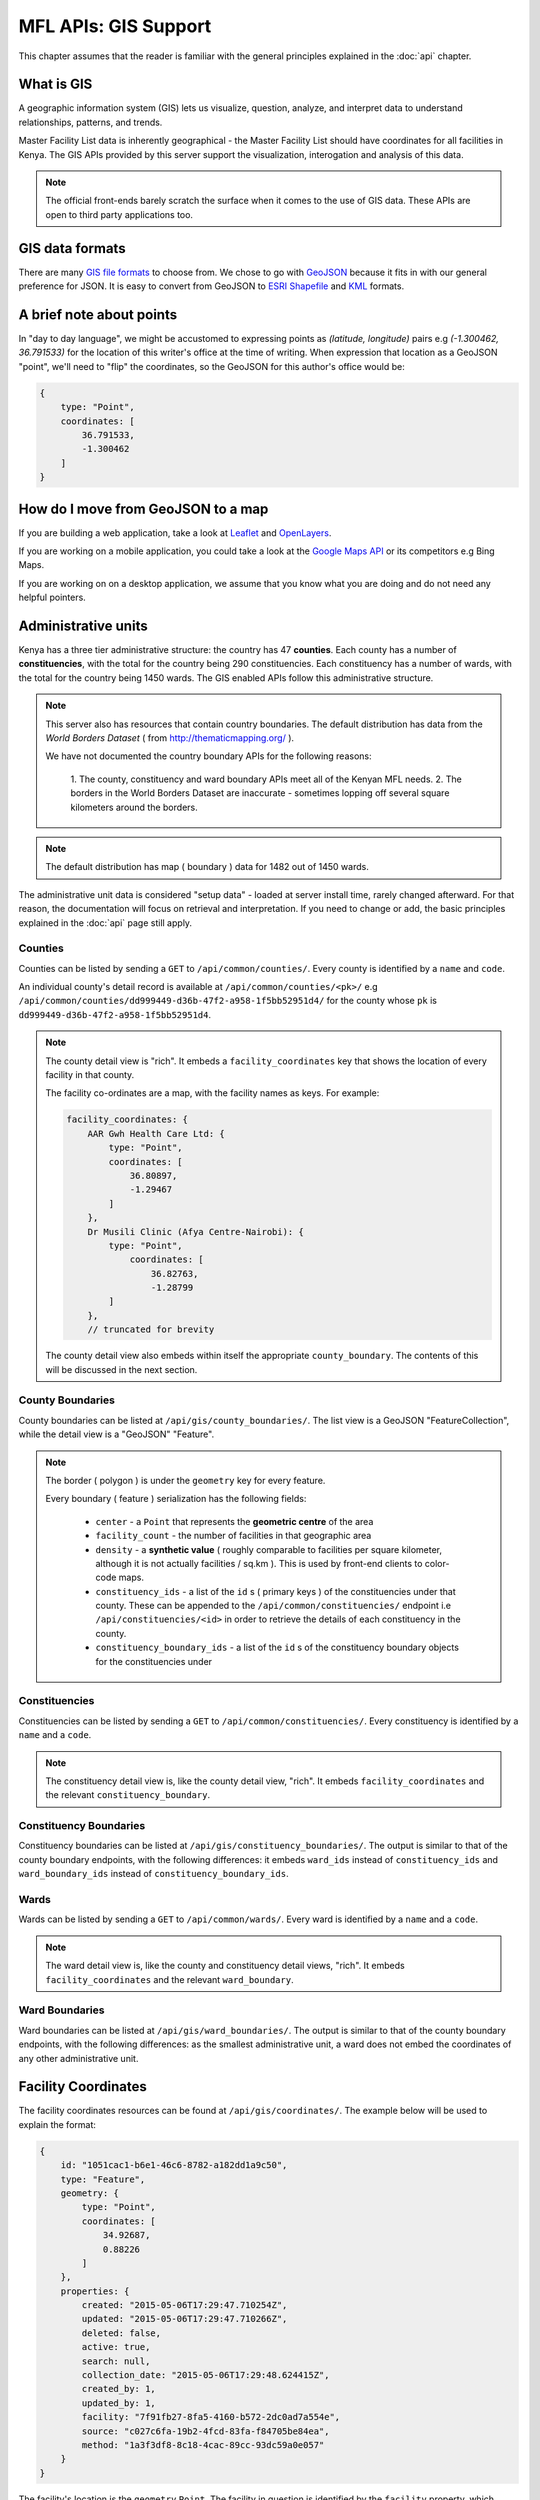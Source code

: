 MFL APIs: GIS Support
=======================
This chapter assumes that the reader is familiar with the general
principles explained in the :doc:`api` chapter.

What is GIS
-------------
A geographic information system (GIS) lets us visualize, question, analyze, and interpret data to understand relationships, patterns, and trends.

Master Facility List data is inherently geographical - the Master Facility
List should have coordinates for all facilities in Kenya. The GIS APIs provided
by this server support the visualization, interogation and analysis of this
data.

.. note::

    The official front-ends barely scratch the surface when it comes to the
    use of GIS data. These APIs are open to third party applications too.

GIS data formats
-------------------
There are many `GIS file formats`_ to choose from. We chose to go with
`GeoJSON`_ because it fits in with our general preference for JSON. It is easy
to convert from GeoJSON to `ESRI Shapefile`_ and `KML`_ formats.

.. _`GIS file formats`: http://en.wikipedia.org/wiki/GIS_file_formats
.. _`GeoJSON`: http://geojson.org/geojson-spec.html
.. _`ESRI Shapefile`: http://en.wikipedia.org/wiki/Shapefile
.. _`KML`: http://en.wikipedia.org/wiki/Keyhole_Markup_Language

A brief note about points
----------------------------
In "day to day language", we might be accustomed to expressing points as
`(latitude, longitude)` pairs e.g `(-1.300462, 36.791533)` for the location of
this writer's office at the time of writing. When expression that location as
a GeoJSON "point", we'll need to "flip" the coordinates, so the GeoJSON
for this author's office would be:

.. code-block:: javascript

    {
        type: "Point",
        coordinates: [
            36.791533,
            -1.300462
        ]
    }

How do I move from GeoJSON to a map
-------------------------------------
If you are building a web application, take a look at `Leaflet`_ and
`OpenLayers`_.

If you are working on a mobile application, you could take a look at the
`Google Maps API`_ or its competitors e.g Bing Maps.

If you are working on on a desktop application, we assume that you know what
you are doing and do not need any helpful pointers.

.. _`Leaflet`: http://leafletjs.com/
.. _`OpenLayers`: http://openlayers.org/
.. _`Google Maps API`: https://developers.google.com/maps/

Administrative units
----------------------
Kenya has a three tier administrative structure: the country has 47
**counties**. Each county has a number of **constituencies**, with the total
for the country being 290 constituencies. Each constituency has a number of
wards, with the total for the country being 1450 wards. The GIS enabled APIs
follow this administrative structure.

.. note::

    This server also has resources that contain country boundaries. The
    default distribution has data from the `World Borders Dataset` ( from
    http://thematicmapping.org/ ).

    We have not documented the country boundary APIs for the following reasons:

     1. The county, constituency and ward boundary APIs meet all of the Kenyan
     MFL needs.
     2. The borders in the World Borders Dataset are inaccurate - sometimes
     lopping off several square kilometers around the borders.

.. note::

    The default distribution has map ( boundary ) data for 1482 out of 1450
    wards.

The administrative unit data is considered "setup data" - loaded at
server install time, rarely changed afterward. For that reason, the
documentation will focus on retrieval and interpretation. If you need to change
or add, the basic principles explained in the :doc:`api` page still apply.

Counties
++++++++++++
Counties can be listed by sending a ``GET`` to ``/api/common/counties/``.
Every county is identified by a ``name`` and ``code``.

An individual county's detail record is available at
``/api/common/counties/<pk>/`` e.g
``/api/common/counties/dd999449-d36b-47f2-a958-1f5bb52951d4/`` for the county
whose ``pk`` is ``dd999449-d36b-47f2-a958-1f5bb52951d4``.

.. note::

    The county detail view is "rich". It embeds a ``facility_coordinates`` key
    that shows the location of every facility in that county.

    The facility co-ordinates are a map, with the facility names as keys.
    For example:

    .. code-block:: javascript

        facility_coordinates: {
            AAR Gwh Health Care Ltd: {
                type: "Point",
                coordinates: [
                    36.80897,
                    -1.29467
                ]
            },
            Dr Musili Clinic (Afya Centre-Nairobi): {
                type: "Point",
                    coordinates: [
                        36.82763,
                        -1.28799
                ]
            },
            // truncated for brevity

    The county detail view also embeds within itself the appropriate
    ``county_boundary``. The contents of this will be discussed in the next
    section.

County Boundaries
+++++++++++++++++++
County boundaries can be listed at ``/api/gis/county_boundaries/``. The list
view is a GeoJSON "FeatureCollection", while the detail view is a "GeoJSON"
"Feature".

.. note::
    The border ( polygon ) is under the ``geometry`` key for every feature.

    Every boundary ( feature ) serialization has the following fields:

     * ``center`` - a ``Point`` that represents the **geometric centre** of the area
     * ``facility_count`` - the number of facilities in that geographic area
     * ``density`` - a **synthetic value** ( roughly comparable to facilities per square kilometer, although it is not actually facilities / sq.km ). This is used by front-end clients to color-code maps.
     * ``constituency_ids`` - a list of the ``id`` s ( primary keys ) of the constituencies under that county. These can be appended to the ``/api/common/constituencies/`` endpoint i.e ``/api/constituencies/<id>`` in order to retrieve the details of each constituency in the county.
     * ``constituency_boundary_ids`` - a list of the ``id`` s of the constituency boundary objects for the constituencies under

Constituencies
+++++++++++++++++
Constituencies can be listed by sending a ``GET`` to
``/api/common/constituencies/``. Every constituency is identified by a
``name`` and a ``code``.

.. note::

    The constituency detail view is, like the county detail view, "rich".
    It embeds ``facility_coordinates`` and the relevant
    ``constituency_boundary``.


Constituency Boundaries
+++++++++++++++++++++++++
Constituency boundaries can be listed at ``/api/gis/constituency_boundaries/``.
The output is similar to that of the county boundary endpoints, with the
following differences: it embeds ``ward_ids`` instead of ``constituency_ids``
and ``ward_boundary_ids`` instead of ``constituency_boundary_ids``.

Wards
++++++++
Wards can be listed by sending a ``GET`` to ``/api/common/wards/``. Every ward
is identified by a ``name`` and a ``code``.

.. note::

    The ward detail view is, like the county and constituency detail views,
    "rich". It embeds ``facility_coordinates`` and the relevant
    ``ward_boundary``.

Ward Boundaries
++++++++++++++++++
Ward boundaries can be listed at ``/api/gis/ward_boundaries/``.
The output is similar to that of the county boundary endpoints, with the
following differences: as the smallest administrative unit, a ward does not
embed the coordinates of any other administrative unit.

Facility Coordinates
-----------------------
The facility coordinates resources can be found at ``/api/gis/coordinates/``.
The example below will be used to explain the format:

.. code-block:: javascript

    {
        id: "1051cac1-b6e1-46c6-8782-a182dd1a9c50",
        type: "Feature",
        geometry: {
            type: "Point",
            coordinates: [
                34.92687,
                0.88226
            ]
        },
        properties: {
            created: "2015-05-06T17:29:47.710254Z",
            updated: "2015-05-06T17:29:47.710266Z",
            deleted: false,
            active: true,
            search: null,
            collection_date: "2015-05-06T17:29:48.624415Z",
            created_by: 1,
            updated_by: 1,
            facility: "7f91fb27-8fa5-4160-b572-2dc0ad7a554e",
            source: "c027c6fa-19b2-4fcd-83fa-f84705be84ea",
            method: "1a3f3df8-8c18-4cac-89cc-93dc59a0e057"
        }
    }

The facility's location is the ``geometry`` ``Point``. The facility in
question is identified by the ``facility`` property, which contains a
facility primary key that can be used to retrieve the facilities from
``/api/facilities/facilities/<pk>/`` e.g.
``/api/facilities/facilities/7f91fb27-8fa5-4160-b572-2dc0ad7a554e/`` for
the example above.

To set up new facility coordinates, ``POST`` to ``/api/gis/coordinates/``
a payload similar to the example below:

.. code-block:: javascript

    {
        "coordinates": {
            "type": "Point",
            "coordinates": [
                34.96962,
                0.45577
            ]
        },
        "facility": "be6ca131-5767-45b2-8213-104214becdd3",
        "source": "c027c6fa-19b2-4fcd-83fa-f84705be84ea",
        "method": "cd0bbbcf-60fa-4b76-b48c-5dcda414b43d"
    }

Every geocode is associated with a geocode source and a geocode method.
The ``source`` key in the payload above is for the geocode source while
the ``method`` key is for the geocode method.

Geocode sources are viewed/created at ``/api/gis/geo_code_sources/``
while geocode methods are viewed/created at ``/api/gis/geo_code_methods/``.
Both take a ``name`` and a ``description``.

